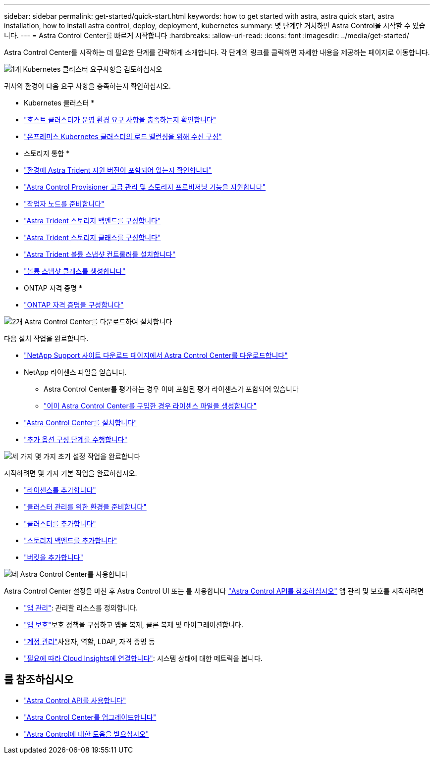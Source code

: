 ---
sidebar: sidebar 
permalink: get-started/quick-start.html 
keywords: how to get started with astra, astra quick start, astra installation, how to install astra control, deploy, deployment, kubernetes 
summary: 몇 단계만 거치하면 Astra Control을 시작할 수 있습니다. 
---
= Astra Control Center를 빠르게 시작합니다
:hardbreaks:
:allow-uri-read: 
:icons: font
:imagesdir: ../media/get-started/


[role="lead"]
Astra Control Center를 시작하는 데 필요한 단계를 간략하게 소개합니다. 각 단계의 링크를 클릭하면 자세한 내용을 제공하는 페이지로 이동합니다.

.image:https://raw.githubusercontent.com/NetAppDocs/common/main/media/number-1.png["1개"] Kubernetes 클러스터 요구사항을 검토하십시오
귀사의 환경이 다음 요구 사항을 충족하는지 확인하십시오.

* Kubernetes 클러스터 *

* link:../get-started/requirements.html#host-cluster-resource-requirements["호스트 클러스터가 운영 환경 요구 사항을 충족하는지 확인합니다"^]
* link:../get-started/requirements.html#ingress-for-on-premises-kubernetes-clusters["온프레미스 Kubernetes 클러스터의 로드 밸런싱을 위해 수신 구성"^]


* 스토리지 통합 *

* link:../get-started/requirements.html#astra-trident-requirements["환경에 Astra Trident 지원 버전이 포함되어 있는지 확인합니다"^]
* link:../use/enable-acp.html["Astra Control Provisioner 고급 관리 및 스토리지 프로비저닝 기능을 지원합니다"^]
* https://docs.netapp.com/us-en/trident/trident-use/worker-node-prep.html["작업자 노드를 준비합니다"^]
* https://docs.netapp.com/us-en/trident/trident-use/backends.html["Astra Trident 스토리지 백엔드를 구성합니다"^]
* https://docs.netapp.com/us-en/trident/trident-use/manage-stor-class.html["Astra Trident 스토리지 클래스를 구성합니다"^]
* https://docs.netapp.com/us-en/trident/trident-use/vol-snapshots.html#deploying-a-volume-snapshot-controller["Astra Trident 볼륨 스냅샷 컨트롤러를 설치합니다"^]
* https://docs.netapp.com/us-en/trident/trident-use/vol-snapshots.html["볼륨 스냅샷 클래스를 생성합니다"^]


* ONTAP 자격 증명 *

* link:../get-started/setup_overview.html#prepare-your-environment-for-cluster-management-using-astra-control["ONTAP 자격 증명을 구성합니다"^]


.image:https://raw.githubusercontent.com/NetAppDocs/common/main/media/number-2.png["2개"] Astra Control Center를 다운로드하여 설치합니다
다음 설치 작업을 완료합니다.

* https://mysupport.netapp.com/site/products/all/details/astra-control-center/downloads-tab["NetApp Support 사이트 다운로드 페이지에서 Astra Control Center를 다운로드합니다"^]
* NetApp 라이센스 파일을 얻습니다.
+
** Astra Control Center를 평가하는 경우 이미 포함된 평가 라이센스가 포함되어 있습니다
** link:../concepts/licensing.html["이미 Astra Control Center를 구입한 경우 라이센스 파일을 생성합니다"^]


* link:../get-started/install_overview.html["Astra Control Center를 설치합니다"^]
* link:../get-started/configure-after-install.html["추가 옵션 구성 단계를 수행합니다"^]


.image:https://raw.githubusercontent.com/NetAppDocs/common/main/media/number-3.png["세 가지"] 몇 가지 초기 설정 작업을 완료합니다
시작하려면 몇 가지 기본 작업을 완료하십시오.

* link:../get-started/setup_overview.html#add-a-license-for-astra-control-center["라이센스를 추가합니다"^]
* link:../get-started/setup_overview.html#prepare-your-environment-for-cluster-management-using-astra-control["클러스터 관리를 위한 환경을 준비합니다"^]
* link:../get-started/setup_overview.html#add-cluster["클러스터를 추가합니다"^]
* link:../get-started/setup_overview.html#add-a-storage-backend["스토리지 백엔드를 추가합니다"^]
* link:../get-started/setup_overview.html#add-a-bucket["버킷을 추가합니다"^]


.image:https://raw.githubusercontent.com/NetAppDocs/common/main/media/number-4.png["네"] Astra Control Center를 사용합니다
Astra Control Center 설정을 마친 후 Astra Control UI 또는 를 사용합니다 https://docs.netapp.com/us-en/astra-automation["Astra Control API를 참조하십시오"^] 앱 관리 및 보호를 시작하려면

* link:../use/manage-apps.html["앱 관리"^]: 관리할 리소스를 정의합니다.
* link:../use/protection-overview.html["앱 보호"^]보호 정책을 구성하고 앱을 복제, 클론 복제 및 마이그레이션합니다.
* link:../use/manage-local-users-and-roles.html["계정 관리"^]사용자, 역할, LDAP, 자격 증명 등
* link:../use/monitor-protect.html#connect-to-cloud-insights["필요에 따라 Cloud Insights에 연결합니다"^]: 시스템 상태에 대한 메트릭을 봅니다.




== 를 참조하십시오

* https://docs.netapp.com/us-en/astra-automation["Astra Control API를 사용합니다"^]
* link:../use/upgrade-acc.html["Astra Control Center를 업그레이드합니다"^]
* link:../support/get-help.html["Astra Control에 대한 도움을 받으십시오"^]

